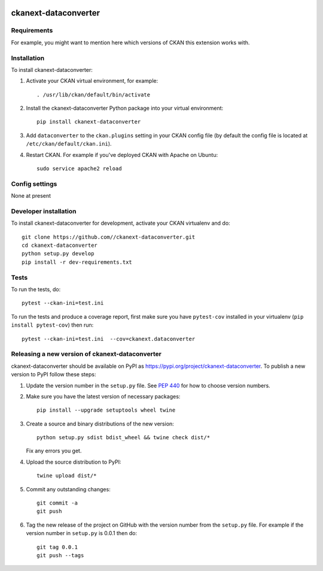 .. You should enable this project on travis-ci.org and coveralls.io to make
   these badges work. The necessary Travis and Coverage config files have been
   generated for you.

.. image:: https://travis-ci.org//ckanext-dataconverter.svg?branch=master
    :target: https://travis-ci.org//ckanext-dataconverter

.. image:: https://coveralls.io/repos//ckanext-dataconverter/badge.svg
  :target: https://coveralls.io/r//ckanext-dataconverter

.. image:: https://img.shields.io/pypi/v/ckanext-dataconverter.svg
    :target: https://pypi.org/project/ckanext-dataconverter/
    :alt: Latest Version

.. image:: https://img.shields.io/pypi/pyversions/ckanext-dataconverter.svg
    :target: https://pypi.org/project/ckanext-dataconverter/
    :alt: Supported Python versions

.. image:: https://img.shields.io/pypi/status/ckanext-dataconverter.svg
    :target: https://pypi.org/project/ckanext-dataconverter/
    :alt: Development Status

.. image:: https://img.shields.io/pypi/l/ckanext-dataconverter.svg
    :target: https://pypi.org/project/ckanext-dataconverter/
    :alt: License

=============
ckanext-dataconverter
=============

.. Put a description of your extension here:
   What does it do? What features does it have?
   Consider including some screenshots or embedding a video!


------------
Requirements
------------

For example, you might want to mention here which versions of CKAN this
extension works with.


------------
Installation
------------

.. Add any additional install steps to the list below.
   For example installing any non-Python dependencies or adding any required
   config settings.

To install ckanext-dataconverter:

1. Activate your CKAN virtual environment, for example::

     . /usr/lib/ckan/default/bin/activate

2. Install the ckanext-dataconverter Python package into your virtual environment::

     pip install ckanext-dataconverter

3. Add ``dataconverter`` to the ``ckan.plugins`` setting in your CKAN
   config file (by default the config file is located at
   ``/etc/ckan/default/ckan.ini``).

4. Restart CKAN. For example if you've deployed CKAN with Apache on Ubuntu::

     sudo service apache2 reload


---------------
Config settings
---------------

None at present

.. Document any optional config settings here. For example::

.. # The minimum number of hours to wait before re-checking a resource
   # (optional, default: 24).
   ckanext.dataconverter.some_setting = some_default_value


----------------------
Developer installation
----------------------

To install ckanext-dataconverter for development, activate your CKAN virtualenv and
do::

    git clone https://github.com//ckanext-dataconverter.git
    cd ckanext-dataconverter
    python setup.py develop
    pip install -r dev-requirements.txt


-----
Tests
-----

To run the tests, do::

    pytest --ckan-ini=test.ini

To run the tests and produce a coverage report, first make sure you have
``pytest-cov`` installed in your virtualenv (``pip install pytest-cov``) then run::

    pytest --ckan-ini=test.ini  --cov=ckanext.dataconverter


----------------------------------------
Releasing a new version of ckanext-dataconverter
----------------------------------------

ckanext-dataconverter should be available on PyPI as https://pypi.org/project/ckanext-dataconverter.
To publish a new version to PyPI follow these steps:

1. Update the version number in the ``setup.py`` file.
   See `PEP 440 <http://legacy.python.org/dev/peps/pep-0440/#public-version-identifiers>`_
   for how to choose version numbers.

2. Make sure you have the latest version of necessary packages::

    pip install --upgrade setuptools wheel twine

3. Create a source and binary distributions of the new version::

       python setup.py sdist bdist_wheel && twine check dist/*

   Fix any errors you get.

4. Upload the source distribution to PyPI::

       twine upload dist/*

5. Commit any outstanding changes::

       git commit -a
       git push

6. Tag the new release of the project on GitHub with the version number from
   the ``setup.py`` file. For example if the version number in ``setup.py`` is
   0.0.1 then do::

       git tag 0.0.1
       git push --tags

